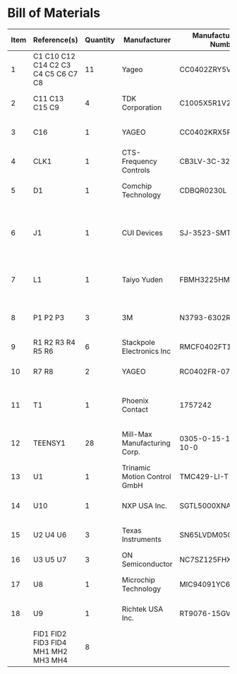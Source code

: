 # Created 2021-11-12 Fri 09:31
* Bill of Materials
#+results: pcb-parts
| Item | Reference(s)                        | Quantity | Manufacturer                 | Manufacturer Part Number | Vendor   | Vendor Part Number        | Description                                         | Package |
|------+-------------------------------------+----------+------------------------------+--------------------------+----------+---------------------------+-----------------------------------------------------+---------|
|    1 | C1 C10 C12 C14 C2 C3 C4 C5 C6 C7 C8 |       11 | Yageo                        | CC0402ZRY5V8BB104        | Digi-Key | 311-1375-1-ND             | CAP CER 0.1UF 25V Y5V                               |    0402 |
|    2 | C11 C13 C15 C9                      |        4 | TDK Corporation              | C1005X5R1V225K050BC      | Digi-Key | 445-9028-1-ND             | CAP CER 2.2UF 35V X5R                               |    0402 |
|    3 | C16                                 |        1 | YAGEO                        | CC0402KRX5R7BB154        | Digi-Key | 13-CC0402KRX5R7BB154CT-ND | CAP CER 0.15UF 16V X5R                              |    0402 |
|    4 | CLK1                                |        1 | CTS-Frequency Controls       | CB3LV-3C-32M000000       | Digi-Key | CTX277LVCT-ND             | XTAL OSC XO 32.0000MHZ HCMOS TTL                    |         |
|    5 | D1                                  |        1 | Comchip Technology           | CDBQR0230L               | Digi-Key | 641-1275-1-ND             | DIODE SCHOTTKY 30V 200MA                            |    0402 |
|    6 | J1                                  |        1 | CUI Devices                  | SJ-3523-SMT-TR           | Digi-Key | CP-3523SJCT-ND            | 3.50mm Headphone Phone Jack Stereo Connector Solder |         |
|    7 | L1                                  |        1 | Taiyo Yuden                  | FBMH3225HM601NT          | Digi-Key | 587-1755-1-ND             | FERRITE BEAD 600 OHM 1210 1LN                       |         |
|    8 | P1 P2 P3                            |        3 | 3M                           | N3793-6302RB             | Digi-Key | MHS10N-ND                 | CONN HEADER VERT 10POS 2.54MM                       |         |
|    9 | R1 R2 R3 R4 R5 R6                   |        6 | Stackpole Electronics Inc    | RMCF0402FT100R           | Digi-Key | RMCF0402FT100RCT-ND       | RES 100 OHM 1% 1/16W                                |    0402 |
|   10 | R7 R8                               |        2 | YAGEO                        | RC0402FR-072K21L         | Digi-Key | 311-2.21KLRCT-ND          | RES 2.21K OHM 1% 1/16W                              |    0402 |
|   11 | T1                                  |        1 | Phoenix Contact              | 1757242                  | Digi-Key | 277-1106-ND               | TERM BLOCK HDR 2POS 90DEG 5.08MM                    |         |
|   12 | TEENSY1                             |       28 | Mill-Max Manufacturing Corp. | 0305-0-15-15-47-27-10-0  | Digi-Key | ED90331-ND                | CONN PIN RCPT .025-.037 SOLDER                      |         |
|   13 | U1                                  |        1 | Trinamic Motion Control GmbH | TMC429-LI-T              | Digi-Key | 1460-1071-1-ND            | IC MOTOR CONTROLLER SPI 32QFN                       |         |
|   14 | U10                                 |        1 | NXP USA Inc.                 | SGTL5000XNAA3R2          | Digi-Key | SGTL5000XNAA3R2CT-ND      | Stereo Audio Interface 32-QFN                       |         |
|   15 | U2 U4 U6                            |        3 | Texas Instruments            | SN65LVDM050QDRQ1         | Digi-Key | 296-15386-1-ND            | IC TRANSCEIVER FULL 2/2                             | 16-SOIC |
|   16 | U3 U5 U7                            |        3 | ON Semiconductor             | NC7SZ125FHX              | Digi-Key | NC7SZ125FHXCT-ND          | IC BUF NON-INVERT 5.5V                              | 6-UFDFN |
|   17 | U8                                  |        1 | Microchip Technology         | MIC94091YC6-TR           | Digi-Key | 576-3486-1-ND             | IC PWR SWITCH P-CHAN 1:1                            |         |
|   18 | U9                                  |        1 | Richtek USA Inc.             | RT9076-15GV              | Digi-Key | 1028-1470-1-ND            | IC REG LINEAR 1.5V 250MA                            | SOT23-3 |
|      | FID1 FID2 FID3 FID4 MH1 MH2 MH3 MH4 |        8 |                              |                          |          |                           |                                                     |         |
